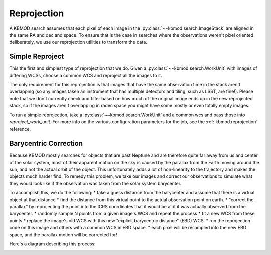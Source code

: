 Reprojection
============

A KBMOD search assumes that each pixel of each image in the :py:class:`~~kbmod.search.ImageStack` are aligned in the same RA and dec and space. To ensure that is the case in searches where the observations weren't pixel oriented deliberately, we use our reprojection utilities to transform the data.

Simple Reproject
----------------

This the first and simplest type of reprojection that we do. Given a :py:class:`~~kbmod.search.WorkUnit` with images of differing WCSs, choose a common WCS and reproject all the images to it.

The only requirement for this reprojection is that images that have the same observation time in the stack aren't overlapping (so any images taken an instrument that has multiple detectors and tiling, such as LSST, are fine!). Please note that we don't currently check and filter based on how much of the original image ends up in the new reprojected stack, so if the images aren't overlapping in radec space you might have some mostly or even totally empty images.

To run a simple reprojection, take a :py:class:`~~kbmod.search.WorkUnit` and a common wcs and pass those into `reproject_work_unit`. For more info on the various configuration parameters for the job, see the :ref:`kbmod.reprojection` reference.

Barycentric Correction
----------------------

Because KBMOD mostly searches for objects that are past Neptune and are therefore quite far away from us and center of the solar system, most of their apparent motion on the sky is caused by the parallax from the Earth moving around the sun, and not the actual orbit of the object. This unfortunately adds a lot of non-linearity to the trajectory and makes the objects much harder find. To remedy this problem, we take our images and correct our observations to simulate what they would look like if the observation was taken from the solar system barycenter.

To accomplish this, we do the following:
* take a guess distance from the barycenter and assume that there is a virtual object at that distance
* find the distance from this virtual point to the actual observation point on earth.
* "correct the parallax" by reprojecting the point into the ICRS coordinates that it would be at if it was actually observed from the barycenter.
* randomly sample N points from a given image's WCS and repeat the process
* fit a new WCS from these points
* replace the image's old WCS with this new "explicit barycentric distance" (EBD) WCS.
* run the reprojection code on this image and others with a common WCS in EBD space.
* each pixel will be resampled into the new EBD space, and the parallax motion will be corrected for!

Here's a diagram describing this process:

.. image:: ../_static/brute_force_wcs_fitting.png

